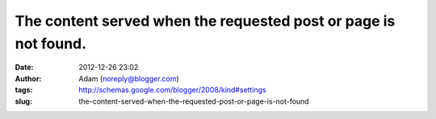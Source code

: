 The content served when the requested post or page is not found.
################################################################
:date: 2012-12-26 23:02
:author: Adam (noreply@blogger.com)
:tags: http://schemas.google.com/blogger/2008/kind#settings
:slug: the-content-served-when-the-requested-post-or-page-is-not-found


